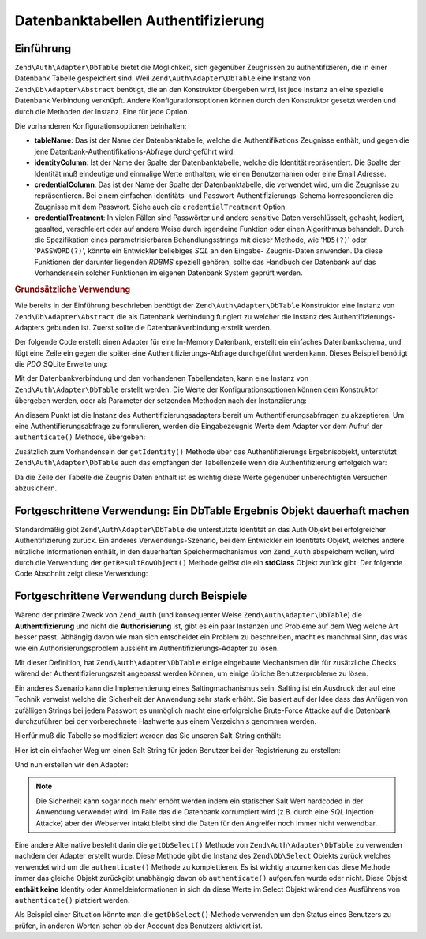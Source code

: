 .. EN-Revision: none
.. _zend.authentication.adapter.dbtable:

Datenbanktabellen Authentifizierung
===================================

.. _zend.authentication.adapter.dbtable.introduction:

Einführung
----------

``Zend\Auth\Adapter\DbTable`` bietet die Möglichkeit, sich gegenüber Zeugnissen zu authentifizieren, die in einer
Datenbank Tabelle gespeichert sind. Weil ``Zend\Auth\Adapter\DbTable`` eine Instanz von
``Zend\Db\Adapter\Abstract`` benötigt, die an den Konstruktor übergeben wird, ist jede Instanz an eine spezielle
Datenbank Verbindung verknüpft. Andere Konfigurationsoptionen können durch den Konstruktor gesetzt werden und
durch die Methoden der Instanz. Eine für jede Option.

Die vorhandenen Konfigurationsoptionen beinhalten:

- **tableName**: Das ist der Name der Datenbanktabelle, welche die Authentifikations Zeugnisse enthält, und gegen
  die jene Datenbank-Authentifikations-Abfrage durchgeführt wird.

- **identityColumn**: Ist der Name der Spalte der Datenbanktabelle, welche die Identität repräsentiert. Die Spalte
  der Identität muß eindeutige und einmalige Werte enthalten, wie einen Benutzernamen oder eine Email Adresse.

- **credentialColumn**: Das ist der Name der Spalte der Datenbanktabelle, die verwendet wird, um die Zeugnisse zu
  repräsentieren. Bei einem einfachen Identitäts- und Passwort-Authentifizierungs-Schema korrespondieren die
  Zeugnisse mit dem Passwort. Siehe auch die ``credentialTreatment`` Option.

- **credentialTreatment**: In vielen Fällen sind Passwörter und andere sensitive Daten verschlüsselt, gehasht,
  kodiert, gesalted, verschleiert oder auf andere Weise durch irgendeine Funktion oder einen Algorithmus behandelt.
  Durch die Spezifikation eines parametrisierbaren Behandlungsstrings mit dieser Methode, wie '``MD5(?)``' oder
  '``PASSWORD(?)``', könnte ein Entwickler beliebiges *SQL* an den Eingabe- Zeugnis-Daten anwenden. Da diese
  Funktionen der darunter liegenden *RDBMS* speziell gehören, sollte das Handbuch der Datenbank auf das
  Vorhandensein solcher Funktionen im eigenen Datenbank System geprüft werden.

.. _zend.authentication.adapter.dbtable.introduction.example.basic_usage:

.. rubric:: Grundsätzliche Verwendung

Wie bereits in der Einführung beschrieben benötigt der ``Zend\Auth\Adapter\DbTable`` Konstruktor eine Instanz von
``Zend\Db\Adapter\Abstract`` die als Datenbank Verbindung fungiert zu welcher die Instanz des
Authentifizierungs-Adapters gebunden ist. Zuerst sollte die Datenbankverbindung erstellt werden.

Der folgende Code erstellt einen Adapter für eine In-Memory Datenbank, erstellt ein einfaches Datenbankschema, und
fügt eine Zeile ein gegen die später eine Authentifizierungs-Abfrage durchgeführt werden kann. Dieses Beispiel
benötigt die *PDO* SQLite Erweiterung:

.. code-block:: php
   :linenos:

   // Erstellt eine In-Memory SQLite Datenbankverbindung
   $dbAdapter = new Zend\Db\Adapter\Pdo\Sqlite(array('dbname' =>
                                                     ':memory:'));

   // Erstellt eine einfache Datenbank-Erstellungs-Abfrage
   $sqlCreate = 'CREATE TABLE [users] ('
              . '[id] INTEGER  NOT NULL PRIMARY KEY, '
              . '[username] VARCHAR(50) UNIQUE NOT NULL, '
              . '[password] VARCHAR(32) NULL, '
              . '[real_name] VARCHAR(150) NULL)';

   // Erstellt die Tabelle für die Authentifizierungs Zeugnisse
   $dbAdapter->query($sqlCreate);

   // Erstellt eine Abfrage um eine Zeile einzufügen für die eine
   // Authentifizierung erfolgreich sein kann
   $sqlInsert = "INSERT INTO users (username, password, real_name) "
              . "VALUES ('my_username', 'my_password', 'My Real Name')";

   // Daten einfügen
   $dbAdapter->query($sqlInsert);

Mit der Datenbankverbindung und den vorhandenen Tabellendaten, kann eine Instanz von ``Zend\Auth\Adapter\DbTable``
erstellt werden. Die Werte der Konfigurationsoptionen können dem Konstruktor übergeben werden, oder als Parameter
der setzenden Methoden nach der Instanziierung:

.. code-block:: php
   :linenos:

   // Die Instanz mit Konstruktor Parametern konfiurieren...
   $authAdapter = new Zend\Auth\Adapter\DbTable(
       $dbAdapter,
       'users',
       'username',
       'password'
   );

   // ...oder die Instanz mit den setzenden Methoden konfigurieren
   $authAdapter = new Zend\Auth\Adapter\DbTable($dbAdapter);
   $authAdapter
       ->setTableName('users')
       ->setIdentityColumn('username')
       ->setCredentialColumn('password');

An diesem Punkt ist die Instanz des Authentifizierungsadapters bereit um Authentifierungsabfragen zu akzeptieren.
Um eine Authentifierungsabfrage zu formulieren, werden die Eingabezeugnis Werte dem Adapter vor dem Aufruf der
``authenticate()`` Methode, übergeben:

.. code-block:: php
   :linenos:

   // Die Eingabezeugnis Werte setzen (z.B. von einem Login Formular)
   $authAdapter
       ->setIdentity('my_username')
       ->setCredential('my_password');

   // Die Authentifizierungsabfrage durchführen, das Ergebnis speichern
   $result = $authAdapter->authenticate();

Zusätzlich zum Vorhandensein der ``getIdentity()`` Methode über das Authentifizierungs Ergebnisobjekt,
unterstützt ``Zend\Auth\Adapter\DbTable`` auch das empfangen der Tabellenzeile wenn die Authentifizierung
erfolgeich war:

.. code-block:: php
   :linenos:

   // Die Identität ausgeben
   echo $result->getIdentity() . "\n\n";

   // Die Ergebniszeile ausgeben
   print_r($$authAdapter->getResultRowObject());

   /* Ausgabe:
   my_username

   Array
   (
       [id] => 1
       [username] => my_username
       [password] => my_password
       [real_name] => My Real Name
   )
   */

Da die Zeile der Tabelle die Zeugnis Daten enthält ist es wichtig diese Werte gegenüber unberechtigten Versuchen
abzusichern.

.. _zend.authentication.adapter.dbtable.advanced.storing_result_row:

Fortgeschrittene Verwendung: Ein DbTable Ergebnis Objekt dauerhaft machen
-------------------------------------------------------------------------

Standardmäßig gibt ``Zend\Auth\Adapter\DbTable`` die unterstützte Identität an das Auth Objekt bei
erfolgreicher Authentifizierung zurück. Ein anderes Verwendungs-Szenario, bei dem Entwickler ein Identitäts
Objekt, welches andere nützliche Informationen enthält, in den dauerhaften Speichermechanismus von ``Zend_Auth``
abspeichern wollen, wird durch die Verwendung der ``getResultRowObject()`` Methode gelöst die ein **stdClass**
Objekt zurück gibt. Der folgende Code Abschnitt zeigt diese Verwendung:

.. code-block:: php
   :linenos:

   // Mit Zend\Auth\Adapter\DbTable authentifizieren
   $result = $this->_auth->authenticate($adapter);

   if ($result->isValid()) {

       // Die Identität als Objekt speichern wobei nur der Benutzername und
       // der echte Name zurückgegeben werden
       $storage = $this->_auth->getStorage();
       $storage->write($adapter->getResultRowObject(array(
           'username',
           'real_name'
       )));

       // Die Identität als Objekt speichern, wobei die
       // Passwort Spalte unterdrückt wird
       $storage->write($adapter->getResultRowObject(
           null,
           'password'
       ));

       /* ... */

   } else {

       /* ... */

   }

.. _zend.authentication.adapter.dbtable.advanced.advanced_usage:

Fortgeschrittene Verwendung durch Beispiele
-------------------------------------------

Wärend der primäre Zweck von ``Zend_Auth`` (und konsequenter Weise ``Zend\Auth\Adapter\DbTable``) die
**Authentifizierung** und nicht die **Authorisierung** ist, gibt es ein paar Instanzen und Probleme auf dem Weg
welche Art besser passt. Abhängig davon wie man sich entscheidet ein Problem zu beschreiben, macht es manchmal
Sinn, das was wie ein Authorisierungsproblem aussieht im Authentifizierungs-Adapter zu lösen.

Mit dieser Definition, hat ``Zend\Auth\Adapter\DbTable`` einige eingebaute Mechanismen die für zusätzliche Checks
wärend der Authentifizierungszeit angepasst werden können, um einige übliche Benutzerprobleme zu lösen.

.. code-block:: php
   :linenos:

   // Der Feldwert des Status eines Accounts ist nicht gleich "compromised"
   $adapter = new Zend\Auth\Adapter\DbTable(
       $db,
       'users',
       'username',
       'password',
       'MD5(?) AND status != "compromised"'
   );

   // Der aktive Feldwert des Accounts ist gleich "TRUE"
   $adapter = new Zend\Auth\Adapter\DbTable(
       $db,
       'users',
       'username',
       'password',
       'MD5(?) AND active = "TRUE"'
   );

Ein anderes Szenario kann die Implementierung eines Saltingmachanismus sein. Salting ist ein Ausdruck der auf eine
Technik verweist welche die Sicherheit der Anwendung sehr stark erhöht. Sie basiert auf der Idee dass das Anfügen
von zufälligen Strings bei jedem Passwort es unmöglich macht eine erfolgreiche Brute-Force Attacke auf die
Datenbank durchzuführen bei der vorberechnete Hashwerte aus einem Verzeichnis genommen werden.

Hierfür muß die Tabelle so modifiziert werden das Sie unseren Salt-String enthält:

.. code-block:: php
   :linenos:

   $sqlAlter = "ALTER TABLE [users] "
             . "ADD COLUMN [password_salt] "
             . "AFTER [password]";

   $dbAdapter->query($sqlAlter);

Hier ist ein einfacher Weg um einen Salt String für jeden Benutzer bei der Registrierung zu erstellen:

.. code-block:: php
   :linenos:

   for ($i = 0; $i < 50; $i++) {
       $dynamicSalt .= chr(rand(33, 126));
   }

Und nun erstellen wir den Adapter:

.. code-block:: php
   :linenos:

   $adapter = new Zend\Auth\Adapter\DbTable(
       $db,
       'users',
       'username',
       'password',
       "MD5(CONCAT('"
       . Zend\Registry\Registry::get('staticSalt')
       . "', ?, password_salt))"
   );

.. note::

   Die Sicherheit kann sogar noch mehr erhöht werden indem ein statischer Salt Wert hardcoded in der Anwendung
   verwendet wird. Im Falle das die Datenbank korrumpiert wird (z.B. durch eine *SQL* Injection Attacke) aber der
   Webserver intakt bleibt sind die Daten für den Angreifer noch immer nicht verwendbar.

Eine andere Alternative besteht darin die ``getDbSelect()`` Methode von ``Zend\Auth\Adapter\DbTable`` zu verwenden
nachdem der Adapter erstellt wurde. Diese Methode gibt die Instanz des ``Zend\Db\Select`` Objekts zurück welches
verwendet wird um die ``authenticate()`` Methode zu komplettieren. Es ist wichtig anzumerken das diese Methode
immer das gleiche Objekt zurückgibt unabhängig davon ob ``authenticate()`` aufgerufen wurde oder nicht. Diese
Objekt **enthält keine** Identity oder Anmeldeinformationen in sich da diese Werte im Select Objekt wärend des
Ausführens von ``authenticate()`` platziert werden.

Als Beispiel einer Situation könnte man die ``getDbSelect()`` Methode verwenden um den Status eines Benutzers zu
prüfen, in anderen Worten sehen ob der Account des Benutzers aktiviert ist.

.. code-block:: php
   :linenos:

   // Das Beispiel von oben weiterführen
   $adapter = new Zend\Auth\Adapter\DbTable(
       $db,
       'users',
       'username',
       'password',
       'MD5(?)'
   );

   // Das Select Objekt (durch Referenz) bekommen
   $select = $adapter->getDbSelect();
   $select->where('active = "TRUE"');

   // Authentifizieren, das stellt sicher das users.active = TRUE
   $adapter->authenticate();


